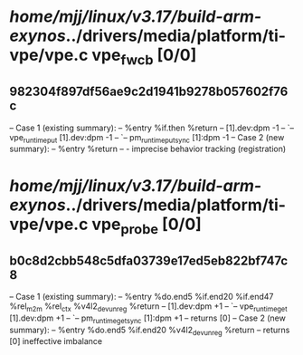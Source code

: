 #+TODO: TODO CHECK | BUG DUP
* /home/mjj/linux/v3.17/build-arm-exynos/../drivers/media/platform/ti-vpe/vpe.c vpe_fw_cb [0/0]
** 982304f897df56ae9c2d1941b9278b057602f76c
   -- Case 1 (existing summary):
   --     %entry %if.then %return
   --         [1].dev:dpm -1
   --         `-- vpe_runtime_put [1].dev:dpm -1
   --             `-- pm_runtime_put_sync [1]:dpm -1
   -- Case 2 (new summary):
   --     %entry %return
   --         -
   imprecise behavior tracking (registration)
* /home/mjj/linux/v3.17/build-arm-exynos/../drivers/media/platform/ti-vpe/vpe.c vpe_probe [0/0]
** b0c8d2cbb548c5dfa03739e17ed5eb822bf747c8
   -- Case 1 (existing summary):
   --     %entry %do.end5 %if.end20 %if.end47 %rel_m2m %rel_ctx %v4l2_dev_unreg %return
   --         [1].dev:dpm +1
   --         `-- vpe_runtime_get [1].dev:dpm +1
   --             `-- pm_runtime_get_sync [1]:dpm +1
   --         returns [0]
   -- Case 2 (new summary):
   --     %entry %do.end5 %if.end20 %v4l2_dev_unreg %return
   --         returns [0]
   ineffective imbalance
